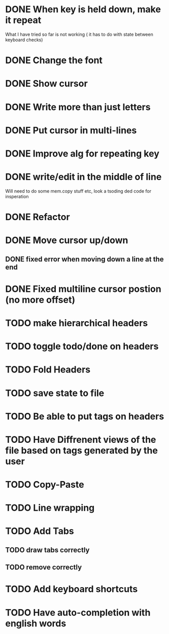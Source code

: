 * DONE When key is held down, make it repeat
What I have tried so far is not working ( it has to do with state between keyboard checks)
* DONE Change the font
* DONE Show cursor
* DONE Write more than just letters
* DONE Put cursor in multi-lines
* DONE Improve alg for repeating key
* DONE write/edit in the middle of line
Will need to do some mem.copy stuff etc, look a tsoding ded code for insperation
* DONE Refactor
* DONE Move cursor up/down
** DONE fixed error when moving down a line at the end
* DONE Fixed multiline cursor postion (no more offset)
* TODO make hierarchical headers
* TODO toggle todo/done on headers
* TODO Fold Headers
* TODO save state to file
* TODO Be able to put tags on headers
* TODO Have Diffrenent views of the file based on tags generated by the user
* TODO Copy-Paste
* TODO Line wrapping
* TODO Add Tabs
** TODO draw tabs correctly
** TODO remove correctly
* TODO Add keyboard shortcuts
* TODO Have auto-completion with english words
